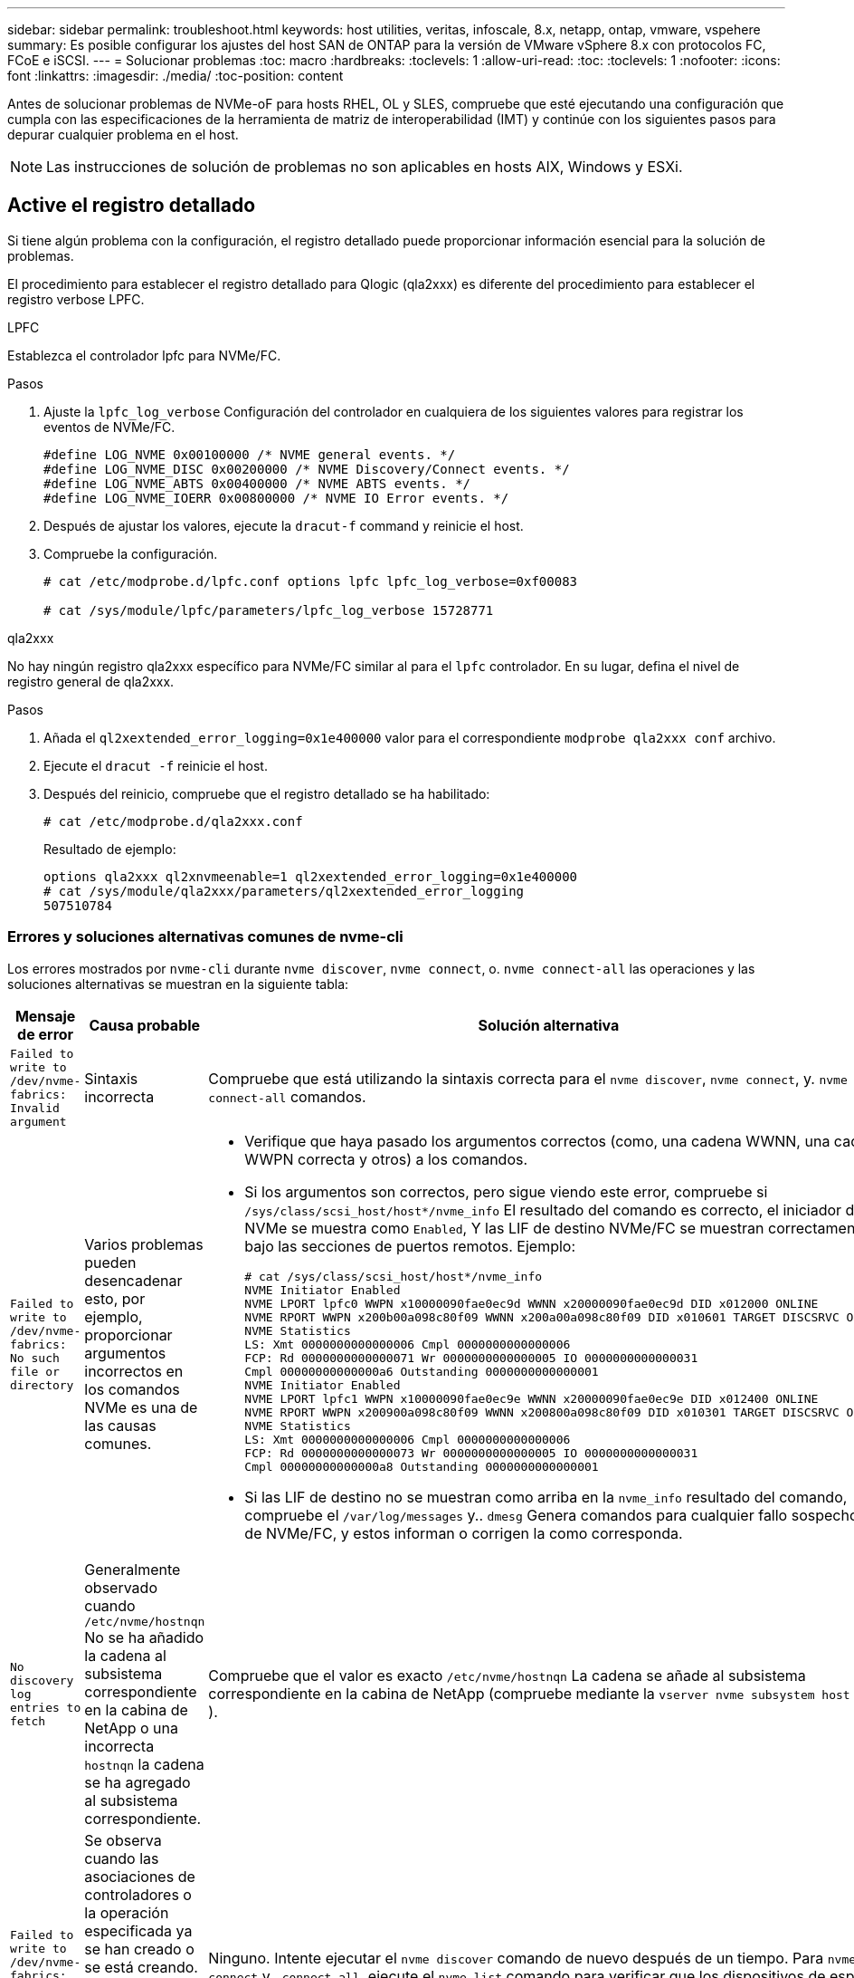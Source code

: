 ---
sidebar: sidebar 
permalink: troubleshoot.html 
keywords: host utilities, veritas, infoscale, 8.x, netapp, ontap, vmware, vspehere 
summary: Es posible configurar los ajustes del host SAN de ONTAP para la versión de VMware vSphere 8.x con protocolos FC, FCoE e iSCSI. 
---
= Solucionar problemas
:toc: macro
:hardbreaks:
:toclevels: 1
:allow-uri-read: 
:toc: 
:toclevels: 1
:nofooter: 
:icons: font
:linkattrs: 
:imagesdir: ./media/
:toc-position: content


[role="lead"]
Antes de solucionar problemas de NVMe-oF para hosts RHEL, OL y SLES, compruebe que esté ejecutando una configuración que cumpla con las especificaciones de la herramienta de matriz de interoperabilidad (IMT) y continúe con los siguientes pasos para depurar cualquier problema en el host.


NOTE: Las instrucciones de solución de problemas no son aplicables en hosts AIX, Windows y ESXi.



== Active el registro detallado

Si tiene algún problema con la configuración, el registro detallado puede proporcionar información esencial para la solución de problemas.

El procedimiento para establecer el registro detallado para Qlogic (qla2xxx) es diferente del procedimiento para establecer el registro verbose LPFC.

[role="tabbed-block"]
====
.LPFC
--
Establezca el controlador lpfc para NVMe/FC.

.Pasos
. Ajuste la `lpfc_log_verbose` Configuración del controlador en cualquiera de los siguientes valores para registrar los eventos de NVMe/FC.
+
[listing]
----
#define LOG_NVME 0x00100000 /* NVME general events. */
#define LOG_NVME_DISC 0x00200000 /* NVME Discovery/Connect events. */
#define LOG_NVME_ABTS 0x00400000 /* NVME ABTS events. */
#define LOG_NVME_IOERR 0x00800000 /* NVME IO Error events. */
----
. Después de ajustar los valores, ejecute la `dracut-f` command y reinicie el host.
. Compruebe la configuración.
+
[listing]
----
# cat /etc/modprobe.d/lpfc.conf options lpfc lpfc_log_verbose=0xf00083

# cat /sys/module/lpfc/parameters/lpfc_log_verbose 15728771
----


--
.qla2xxx
--
No hay ningún registro qla2xxx específico para NVMe/FC similar al para el `lpfc` controlador. En su lugar, defina el nivel de registro general de qla2xxx.

.Pasos
. Añada el `ql2xextended_error_logging=0x1e400000` valor para el correspondiente `modprobe qla2xxx conf` archivo.
. Ejecute el `dracut -f` reinicie el host.
. Después del reinicio, compruebe que el registro detallado se ha habilitado:
+
[listing]
----
# cat /etc/modprobe.d/qla2xxx.conf
----
+
Resultado de ejemplo:

+
[listing]
----
options qla2xxx ql2xnvmeenable=1 ql2xextended_error_logging=0x1e400000
# cat /sys/module/qla2xxx/parameters/ql2xextended_error_logging
507510784
----


--
====


=== Errores y soluciones alternativas comunes de nvme-cli

Los errores mostrados por `nvme-cli` durante `nvme discover`, `nvme connect`, o. `nvme connect-all` las operaciones y las soluciones alternativas se muestran en la siguiente tabla:

[cols="20, 20, 50"]
|===
| Mensaje de error | Causa probable | Solución alternativa 


| `Failed to write to /dev/nvme-fabrics: Invalid argument` | Sintaxis incorrecta | Compruebe que está utilizando la sintaxis correcta para el `nvme discover`, `nvme connect`, y. `nvme connect-all` comandos. 


| `Failed to write to /dev/nvme-fabrics: No such file or directory` | Varios problemas pueden desencadenar esto, por ejemplo, proporcionar argumentos incorrectos en los comandos NVMe es una de las causas comunes.  a| 
* Verifique que haya pasado los argumentos correctos (como, una cadena WWNN, una cadena WWPN correcta y otros) a los comandos.
* Si los argumentos son correctos, pero sigue viendo este error, compruebe si `/sys/class/scsi_host/host*/nvme_info` El resultado del comando es correcto, el iniciador de NVMe se muestra como `Enabled`, Y las LIF de destino NVMe/FC se muestran correctamente bajo las secciones de puertos remotos. Ejemplo:
+
[listing]
----

# cat /sys/class/scsi_host/host*/nvme_info
NVME Initiator Enabled
NVME LPORT lpfc0 WWPN x10000090fae0ec9d WWNN x20000090fae0ec9d DID x012000 ONLINE
NVME RPORT WWPN x200b00a098c80f09 WWNN x200a00a098c80f09 DID x010601 TARGET DISCSRVC ONLINE
NVME Statistics
LS: Xmt 0000000000000006 Cmpl 0000000000000006
FCP: Rd 0000000000000071 Wr 0000000000000005 IO 0000000000000031
Cmpl 00000000000000a6 Outstanding 0000000000000001
NVME Initiator Enabled
NVME LPORT lpfc1 WWPN x10000090fae0ec9e WWNN x20000090fae0ec9e DID x012400 ONLINE
NVME RPORT WWPN x200900a098c80f09 WWNN x200800a098c80f09 DID x010301 TARGET DISCSRVC ONLINE
NVME Statistics
LS: Xmt 0000000000000006 Cmpl 0000000000000006
FCP: Rd 0000000000000073 Wr 0000000000000005 IO 0000000000000031
Cmpl 00000000000000a8 Outstanding 0000000000000001
----
* Si las LIF de destino no se muestran como arriba en la `nvme_info` resultado del comando, compruebe el `/var/log/messages` y.. `dmesg` Genera comandos para cualquier fallo sospechoso de NVMe/FC, y estos informan o corrigen la como corresponda.




| `No discovery log entries to fetch`  a| 
Generalmente observado cuando `/etc/nvme/hostnqn` No se ha añadido la cadena al subsistema correspondiente en la cabina de NetApp o una incorrecta `hostnqn` la cadena se ha agregado al subsistema correspondiente.
 a| 
Compruebe que el valor es exacto `/etc/nvme/hostnqn` La cadena se añade al subsistema correspondiente en la cabina de NetApp (compruebe mediante la `vserver nvme subsystem host show` ).



| `Failed to write to /dev/nvme-fabrics: Operation already in progress`  a| 
Se observa cuando las asociaciones de controladores o la operación especificada ya se han creado o se está creando. Esto podría suceder como parte de los scripts de conexión automática instalados anteriormente.
 a| 
Ninguno. Intente ejecutar el `nvme discover` comando de nuevo después de un tiempo. Para `nvme connect` y.. `connect-all`, ejecute el `nvme list` comando para verificar que los dispositivos de espacio de nombres ya se han creado y se muestran en el host.

|===


== Cuándo ponerse en contacto con el soporte técnico

Si todavía tiene problemas, recopile los siguientes archivos y salidas de comandos y póngase en contacto link:mysupport.netapp.com["Soporte de NetApp"^] para una clasificación adicional:

[listing]
----
cat /sys/class/scsi_host/host*/nvme_info
/var/log/messages
dmesg
nvme discover output as in:
nvme discover --transport=fc --traddr=nn-0x200a00a098c80f09:pn-0x200b00a098c80f09 --host-traddr=nn-0x20000090fae0ec9d:pn-0x10000090fae0ec9d
nvme list
nvme list-subsys /dev/nvmeXnY
----